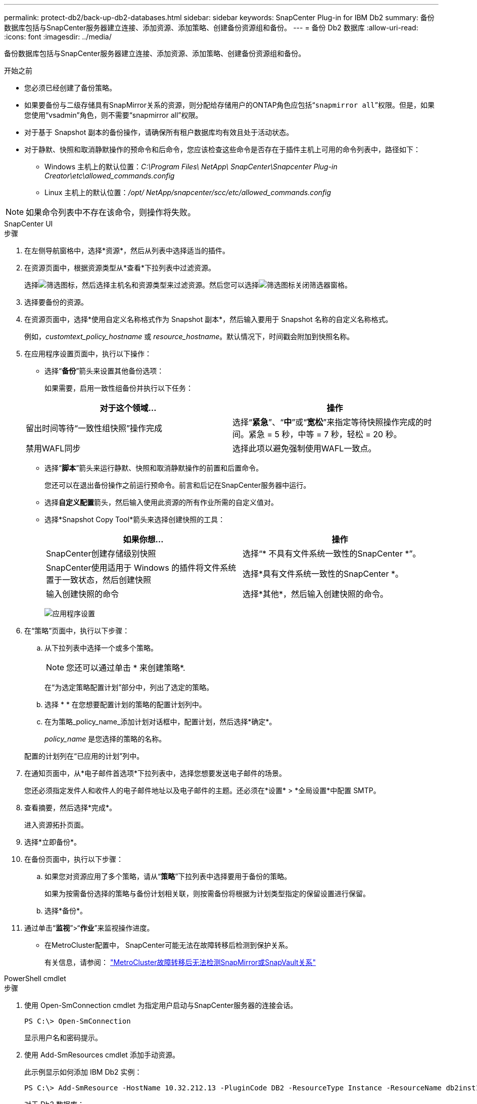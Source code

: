 ---
permalink: protect-db2/back-up-db2-databases.html 
sidebar: sidebar 
keywords: SnapCenter Plug-in for IBM Db2 
summary: 备份数据库包括与SnapCenter服务器建立连接、添加资源、添加策略、创建备份资源组和备份。 
---
= 备份 Db2 数据库
:allow-uri-read: 
:icons: font
:imagesdir: ../media/


[role="lead"]
备份数据库包括与SnapCenter服务器建立连接、添加资源、添加策略、创建备份资源组和备份。

.开始之前
* 您必须已经创建了备份策略。
* 如果要备份与二级存储具有SnapMirror关系的资源，则分配给存储用户的ONTAP角色应包括“`snapmirror all`”权限。但是，如果您使用“vsadmin”角色，则不需要“snapmirror all”权限。
* 对于基于 Snapshot 副本的备份操作，请确保所有租户数据库均有效且处于活动状态。
* 对于静默、快照和取消静默操作的预命令和后命令，您应该检查这些命令是否存在于插件主机上可用的命令列表中，路径如下：
+
** Windows 主机上的默认位置：_C:\Program Files\ NetApp\ SnapCenter\Snapcenter Plug-in Creator\etc\allowed_commands.config_
** Linux 主机上的默认位置：_/opt/ NetApp/snapcenter/scc/etc/allowed_commands.config_





NOTE: 如果命令列表中不存在该命令，则操作将失败。

[role="tabbed-block"]
====
.SnapCenter UI
--
.步骤
. 在左侧导航窗格中，选择*资源*，然后从列表中选择适当的插件。
. 在资源页面中，根据资源类型从*查看*下拉列表中过滤资源。
+
选择image:../media/filter_icon.gif["筛选图标"]，然后选择主机名和资源类型来过滤资源。然后您可以选择image:../media/filter_icon.gif["筛选图标"]关闭筛选器窗格。

. 选择要备份的资源。
. 在资源页面中，选择*使用自定义名称格式作为 Snapshot 副本*，然后输入要用于 Snapshot 名称的自定义名称格式。
+
例如，_customtext_policy_hostname_ 或 _resource_hostname_。默认情况下，时间戳会附加到快照名称。

. 在应用程序设置页面中，执行以下操作：
+
** 选择“*备份*”箭头来设置其他备份选项：
+
如果需要，启用一致性组备份并执行以下任务：

+
|===
| 对于这个领域... | 操作 


 a| 
留出时间等待“一致性组快照”操作完成
 a| 
选择“*紧急*”、“*中*”或“*宽松*”来指定等待快照操作完成的时间。紧急 = 5 秒，中等 = 7 秒，轻松 = 20 秒。



 a| 
禁用WAFL同步
 a| 
选择此项以避免强制使用WAFL一致点。

|===
** 选择“*脚本*”箭头来运行静默、快照和取消静默操作的前置和后置命令。
+
您还可以在退出备份操作之前运行预命令。前言和后记在SnapCenter服务器中运行。

** 选择**自定义配置**箭头，然后输入使用此资源的所有作业所需的自定义值对。
** 选择*Snapshot Copy Tool*箭头来选择创建快照的工具：
+
|===
| 如果你想... | 操作 


 a| 
SnapCenter创建存储级别快照
 a| 
选择“* 不具有文件系统一致性的SnapCenter *”。



 a| 
SnapCenter使用适用于 Windows 的插件将文件系统置于一致状态，然后创建快照
 a| 
选择*具有文件系统一致性的SnapCenter *。



 a| 
输入创建快照的命令
 a| 
选择*其他*，然后输入创建快照的命令。

|===
+
image:../media/application_settings.gif["应用程序设置"]



. 在“策略”页面中，执行以下步骤：
+
.. 从下拉列表中选择一个或多个策略。
+

NOTE: 您还可以通过单击 * 来创建策略image:../media/add_policy_from_resourcegroup.gif[""]*.

+
在“为选定策略配置计划”部分中，列出了选定的策略。

.. 选择 *image:../media/add_policy_from_resourcegroup.gif[""] * 在您想要配置计划的策略的配置计划列中。
.. 在为策略_policy_name_添加计划对话框中，配置计划，然后选择*确定*。
+
_policy_name_ 是您选择的策略的名称。

+
配置的计划列在“已应用的计划”列中。



. 在通知页面中，从*电子邮件首选项*下拉列表中，选择您想要发送电子邮件的场景。
+
您还必须指定发件人和收件人的电子邮件地址以及电子邮件的主题。还必须在*设置* > *全局设置*中配置 SMTP。

. 查看摘要，然后选择*完成*。
+
进入资源拓扑页面。

. 选择*立即备份*。
. 在备份页面中，执行以下步骤：
+
.. 如果您对资源应用了多个策略，请从“*策略*”下拉列表中选择要用于备份的策略。
+
如果为按需备份选择的策略与备份计划相关联，则按需备份将根据为计划类型指定的保留设置进行保留。

.. 选择*备份*。


. 通过单击“*监视*”>“*作业*”来监视操作进度。
+
** 在MetroCluster配置中， SnapCenter可能无法在故障转移后检测到保护关系。
+
有关信息，请参阅： https://kb.netapp.com/Advice_and_Troubleshooting/Data_Protection_and_Security/SnapCenter/Unable_to_detect_SnapMirror_or_SnapVault_relationship_after_MetroCluster_failover["MetroCluster故障转移后无法检测SnapMirror或SnapVault关系"^]





--
.PowerShell cmdlet
--
.步骤
. 使用 Open-SmConnection cmdlet 为指定用户启动与SnapCenter服务器的连接会话。
+
[listing]
----
PS C:\> Open-SmConnection
----
+
显示用户名和密码提示。

. 使用 Add-SmResources cmdlet 添加手动资源。
+
此示例显示如何添加 IBM Db2 实例：

+
[listing]
----
PS C:\> Add-SmResource -HostName 10.32.212.13 -PluginCode DB2 -ResourceType Instance -ResourceName db2inst1 -StorageFootPrint (@{"VolumeName"="windb201_data01";"LUNName"="windb201_data01";"StorageSystem"="scsnfssvm"}) -MountPoints "D:\"
----
+
对于 Db2 数据库：

+
[listing]
----
PS C:\> Add-SmResource -HostName 10.32.212.13 -PluginCode DB2 -ResourceType Database -ResourceName SALESDB -StorageFootPrint (@{"VolumeName"="windb201_data01";"LUNName"="windb201_data01";"StorageSystem"="scsnfssvm"}) -MountPoints "D:\" -Instance DB2
----
. 使用 Add-SmPolicy cmdlet 创建备份策略。
. 使用 Add-SmResourceGroup cmdlet 保护资源或向SnapCenter添加新资源组。
. 使用 New-SmBackup cmdlet 启动新的备份作业。
+
此示例显示如何备份资源组：

+
[listing]
----
C:\PS> New-SMBackup -ResourceGroupName 'ResourceGroup_with_Db2_Resources' -Policy db2_policy1
----
+
此示例备份 Db2 实例：

+
[listing]
----
C:\PS> New-SMBackup -Resources @{"Host"="10.32.212.13";"Uid"="DB2INST1";"PluginName"="DB2"} -Policy db2_policy
----
+
此示例备份 Db2 数据库：

+
[listing]
----
C:\PS> New-SMBackup -Resources @{"Host"="10.32.212.13";"Uid"="DB2INST1\WINARCDB";"PluginName"="DB2"} -Policy db2_policy
----
. 使用 Get-smJobSummaryReport cmdlet 监视作业状态（正在运行、已完成或失败）。
+
[listing]
----
PS C:\> Get-SmJobSummaryReport -JobId 467

SmJobId            : 467
JobCreatedDateTime :
JobStartDateTime   : 27-Jun-24 01:40:09
JobEndDateTime     : 27-Jun-24 01:41:15
JobDuration        : 00:01:06.7013330
JobName            : Backup of Resource Group 'SCDB201WIN_RAVIR1_OPENLAB_NETAPP_LOCAL_DB2_DB2_WINCIR' with policy 'snapshot-based-db2'
JobDescription     :
Status             : Completed
IsScheduled        : False
JobError           :
JobType            : Backup
PolicyName         : db2_policy
JobResultData      :
----
. 使用 Get-SmBackupReport cmdlet 监视备份作业详细信息（如备份 ID、备份名称）以执行恢复或克隆操作。
+
[listing]
----
PS C:\> Get-SmBackupReport -JobId 467

BackedUpObjects           : {WINCIR}
FailedObjects             : {}
IsScheduled               : False
HasMetadata               : False
SmBackupId                : 84
SmJobId                   : 467
StartDateTime             : 27-Jun-24 01:40:09
EndDateTime               : 27-Jun-24 01:41:15
Duration                  : 00:01:06.7013330
CreatedDateTime           : 27-Jun-24 18:39:45
Status                    : Completed
ProtectionGroupName       : HOSTFQDN_DB2_DB2_WINCIR
SmProtectionGroupId       : 23
PolicyName                : db2_policy
SmPolicyId                : 13
BackupName                : HOSTFQDN _DB2_DB2_WINCIR_HOST_06-27-2024_01.40.09.7397
VerificationStatus        : NotApplicable
VerificationStatuses      :
SmJobError                :
BackupType                : SCC_BACKUP
CatalogingStatus          : NotApplicable
CatalogingStatuses        :
ReportDataCreatedDateTime :
PluginCode                : SCC
PluginName                : DB2
PluginDisplayName         : IBM DB2
JobTypeId                 :
JobHost                   : HOSTFQDN
----


可以通过运行_Get-Help command_name_来获取有关可与 cmdlet 一起使用的参数及其描述的信息。或者，您也可以参考 https://docs.netapp.com/us-en/snapcenter-cmdlets/index.html["SnapCenter软件 Cmdlet 参考指南"^]。

--
====